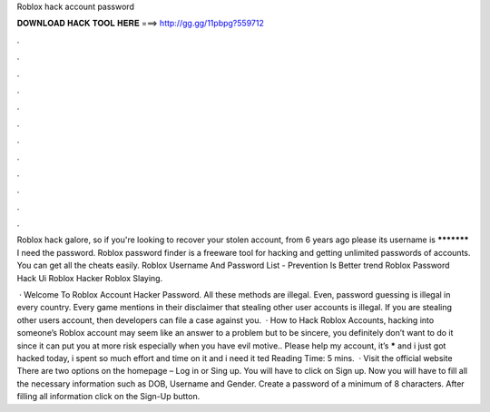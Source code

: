 Roblox hack account password



𝐃𝐎𝐖𝐍𝐋𝐎𝐀𝐃 𝐇𝐀𝐂𝐊 𝐓𝐎𝐎𝐋 𝐇𝐄𝐑𝐄 ===> http://gg.gg/11pbpg?559712



.



.



.



.



.



.



.



.



.



.



.



.

Roblox hack galore, so if you're looking to recover your stolen account, from 6 years ago please its username is *********** I need the password. Roblox password finder is a freeware tool for hacking and getting unlimited passwords of accounts. You can get all the cheats easily. Roblox Username And Password List - Prevention Is Better trend  Roblox Password Hack Ui Roblox Hacker Roblox Slaying.

 · Welcome To Roblox Account Hacker Password. All these methods are illegal. Even, password guessing is illegal in every country. Every game mentions in their disclaimer that stealing other user accounts is illegal. If you are stealing other users account, then developers can file a case against you.  · How to Hack Roblox Accounts, hacking into someone’s Roblox account may seem like an answer to a problem but to be sincere, you definitely don’t want to do it since it can put you at more risk especially when you have evil motive.. Please help my account, it’s ***** and i just got hacked today, i spent so much effort and time on it and i need it ted Reading Time: 5 mins.  · Visit the official website  There are two options on the homepage – Log in or Sing up. You will have to click on Sign up. Now you will have to fill all the necessary information such as DOB, Username and Gender. Create a password of a minimum of 8 characters. After filling all information click on the Sign-Up button.
